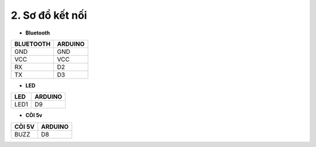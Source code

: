 2. **Sơ đồ kết nối**
=========

-  **Bluetooth**

+-----------------------------------+----------------------------------+
| **BLUETOOTH**                     | **ARDUINO**                      |
+===================================+==================================+
| GND                               | GND                              |
+-----------------------------------+----------------------------------+
| VCC                               | VCC                              |
+-----------------------------------+----------------------------------+
| RX                                | D2                               |
+-----------------------------------+----------------------------------+
| TX                                | D3                               |
+-----------------------------------+----------------------------------+

-  **LED**

+-----------------------------------+----------------------------------+
| **LED**                           | **ARDUINO**                      |
+===================================+==================================+
| LED1                              | D9                               |
+-----------------------------------+----------------------------------+

-  **CÒI 5v**

+-----------------------------------+----------------------------------+
| **CÒI 5V**                        | **ARDUINO**                      |
+===================================+==================================+
| BUZZ                              | D8                               |
+-----------------------------------+----------------------------------+

.. image:: ../media/image96.png
   :width: 6.48958in
   :height: 3.41667in


.. 